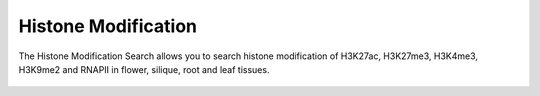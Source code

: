 Histone Modification
====================

The Histone Modification Search allows you to search histone modification 
of H3K27ac, H3K27me3, H3K4me3, H3K9me2 and RNAPII in flower, silique, root and leaf tissues.

.. figure:: /_static/search-histone-mod.png
   :alt: 

.. figure:: /_static/search-histone-mod-2.png
   :alt: 
